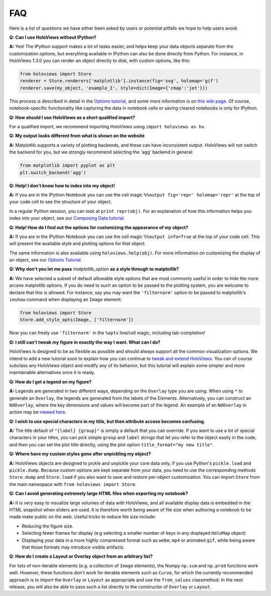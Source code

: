 FAQ
===

Here is a list of questions we have either been asked by users or
potential pitfalls we hope to help users avoid:


**Q: Can I use HoloViews without IPython?**

**A:** Yes! The IPython support makes a lot of tasks easier, and
helps keep your data objects separate from the customization options,
but everything available in IPython can also be done directly from
Python.  For instance, in HoloViews 1.3.0 you can render an object 
directly to disk, with custom options, like this:

.. code:: python

  from holoviews import Store
  renderer = Store.renderers['matplotlib'].instance(fig='svg', holomap='gif')
  renderer.save(my_object, 'example_I', style=dict(Image={'cmap':'jet'}))

This process is described in detail in the 
`Options tutorial <Tutorials/Options>`_, and some more information is 
on `this wiki page
<https://github.com/ioam/holoviews/wiki/HoloViews-without-IPython>`_.
Of course, notebook-specific functionality like capturing the data in
notebook cells or saving cleared notebooks is only for IPython.

**Q: How should I use HoloViews as a short qualified import?**

For a qualified import, we recommend importing HoloViews using ``import holoviews as hv``.

**Q: My output looks different from what is shown on the website**

**A:** Matplotlib supports a variety of plotting backends, and these
can have inconsistent output. HoloViews will not switch the backend
for you, but we strongly recommend selecting the 'agg' backend in
general:

.. code:: python

  from matplotlib import pyplot as plt
  plt.switch_backend('agg')


**Q: Help! I don't know how to index into my object!**

**A:** If you are in the IPython Notebook you can use the cell magic
``%%output fig='repr' holomap='repr'`` at the top of your code cell to
see the structure of your object.

In a regular Python session, you can look at ``print repr(obj)``. For
an explanation of how this information helps you index into your
object, see our `Composing Data tutorial <Tutorials/Composing_Data>`_.


**Q: Help! How do I find out the options for customizing the
appearance of my object?**

**A:** If you are in the IPython Notebook you can use the cell magic
``%%output info=True`` at the top of your code cell. This will
present the available style and plotting options for that object.

The same information is also available using
``holoviews.help(obj)``. For more
information on customizing the display of an object,
see our `Options Tutorial <Tutorials/Options>`_.


**Q: Why don't you let me pass** *matplotlib_option* **as a style
through to matplotlib?**

**A:** We have selected a subset of default allowable style options
that are most commonly useful in order to hide the more arcane
matplotlib options. If you do need to such an option to be passed to
the plotting system, you are welcome to declare that this is allowed.
For instance, say you may want the ``'filternorm'`` option to be passed
to matplotlib's ``imshow`` command when displaying an ``Image``
element:

.. code:: python

  from holoviews import Store
  Store.add_style_opts(Image, ['filternorm'])

Now you can freely use ``'filternorm'`` in the ``%opts`` line/cell
magic, including tab-completion!

**Q: I still can't tweak my figure in exactly the way I want. What can I do?**

HoloViews is designed to be as flexible as possible and should always
support all the common visualization options. We intend to add a new 
tutorial soon to explain how you can continue to 
`tweak and extend HoloViews <https://github.com/ioam/holoviews/issues/19>`_.
You can of course subclass any HoloViews object and modify 
any of its behavior, but this tutorial will explain some simpler 
and more maintainable alternatives once it is ready.

**Q: How do I get a legend on my figure?**

**A:** Legends are generated in two different ways, depending on the
``Overlay`` type you are using. When using ``*`` to generate an ``Overlay``,
the legends are generated from the labels of the Elements.
Alternatively, you can construct an ``NdOverlay``, where the key dimensions
and values will become part of the legend. An example of an ``NdOverlay``
in action may be `viewed here <Tutorials/Containers.html#NdOverlay>`_.


**Q: I wish to use special characters in my title, but then attribute
access becomes confusing.**

**A:** The title default of ``"{label} {group}"`` is simply a default
that you can override. If you want to use a lot of special characters
in your titles, you can pick simple ``group`` and ``label`` strings
that let you refer to the object easily in the code, and then you can
set the plot title directly, using the plot option
``title_format="my new title"``.


**Q: Where have my custom styles gone after unpickling my object?**

**A:** HoloViews objects are designed to pickle and unpickle your core
data only, if you use Python's ``pickle.load`` and
``pickle.dump``. Because custom options are kept separate from
your data, you need to use the corresponding methods ``Store.dump`` and
``Store.load`` if you also want to save and restore per-object
customization. You can import ``Store`` from the main namespace with
``from holoviews import Store``.


**Q: Can I avoid generating extremely large HTML files when exporting
my notebook?**

**A:** It is very easy to visualize large volumes of data with
HoloViews, and all available display data is embedded in the HTML
snapshot when sliders are used. It is therefore worth being aware of
file size when authoring a notebook to be made make public on the
web. Useful tricks to reduce file size include:

* Reducing the figure size.
* Selecting fewer frames for display (e.g selecting a smaller number
  of keys in any displayed ``HoloMap`` object)
* Displaying your data in a more highly compressed format such as
  ``webm``, ``mp4`` or animated ``gif``, while being aware that those
  formats may introduce visible artifacts.

**Q: How do I create a Layout or Overlay object from an arbitrary list?**

For lists of non-iterable elements (e.g. a collection of ``Image``
elements), the Numpy ``np.sum`` and ``np.prod`` functions work well.
However, these functions don't work for iterable elements such as 
``Curve``, for which the currently recommended approach is to
import the ``Overlay`` or ``Layout`` as appropriate and use 
the ``from_values`` classmethod. In the next release, you will also
be able to pass such a list directly to the constructor of ``Overlay``
or ``Layout``.



